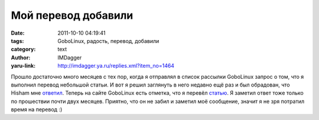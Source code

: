 Мой перевод добавили
====================
:date: 2011-10-10 04:19:41
:tags: GoboLinux, радость, перевод, добавили
:category: text
:author: IMDagger
:yaru-link: http://imdagger.ya.ru/replies.xml?item_no=1464

Прошло достаточно много месяцев с тех пор, когда я отправлял в
список рассылки GoboLinux запрос о том, что я выполнил перевод небольшой
статьи. И вот я решил заглянуть в него недавно ещё раз и был обрадован,
что Hisham мне
`ответил <http://lists.gobolinux.org/pipermail/gobolinux-www/2011-August/000195.html>`__.
Теперь на сайте GoboLinux есть отметка, что я перевёл
`статью <http://www.gobolinux.org/index.php?page=k5>`__. Я заметил ответ
тоже только по прошествии почти двух месяцев. Приятно, что он не забил и
заметил моё сообщение, значит я не зря потратил время на перевод :)
